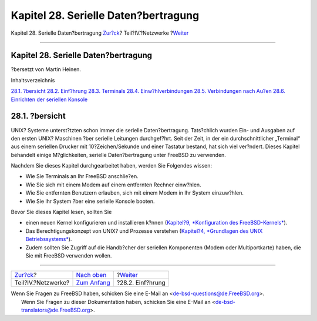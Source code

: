 =====================================
Kapitel 28. Serielle Daten?bertragung
=====================================

.. raw:: html

   <div class="navheader">

Kapitel 28. Serielle Daten?bertragung
`Zur?ck <network-communication.html>`__?
Teil?IV.?Netzwerke
?\ `Weiter <serial.html>`__

--------------

.. raw:: html

   </div>

.. raw:: html

   <div class="chapter">

.. raw:: html

   <div class="titlepage" xmlns="">

.. raw:: html

   <div>

.. raw:: html

   <div>

Kapitel 28. Serielle Daten?bertragung
-------------------------------------

.. raw:: html

   </div>

.. raw:: html

   <div>

?bersetzt von Martin Heinen.

.. raw:: html

   </div>

.. raw:: html

   </div>

.. raw:: html

   </div>

.. raw:: html

   <div class="toc">

.. raw:: html

   <div class="toc-title">

Inhaltsverzeichnis

.. raw:: html

   </div>

`28.1. ?bersicht <serialcomms.html#serial-synopsis>`__
`28.2. Einf?hrung <serial.html>`__
`28.3. Terminals <term.html>`__
`28.4. Einw?hlverbindungen <dialup.html>`__
`28.5. Verbindungen nach Au?en <dialout.html>`__
`28.6. Einrichten der seriellen Konsole <serialconsole-setup.html>`__

.. raw:: html

   </div>

.. raw:: html

   <div class="sect1">

.. raw:: html

   <div class="titlepage" xmlns="">

.. raw:: html

   <div>

.. raw:: html

   <div>

28.1. ?bersicht
---------------

.. raw:: html

   </div>

.. raw:: html

   </div>

.. raw:: html

   </div>

UNIX? Systeme unterst?tzten schon immer die serielle Daten?bertragung.
Tats?chlich wurden Ein- und Ausgaben auf den ersten UNIX? Maschinen ?ber
serielle Leitungen durchgef?hrt. Seit der Zeit, in der ein
durchschnittlicher „Terminal“ aus einem seriellen Drucker mit
10?Zeichen/Sekunde und einer Tastatur bestand, hat sich viel ver?ndert.
Dieses Kapitel behandelt einige M?glichkeiten, serielle Daten?bertragung
unter FreeBSD zu verwenden.

Nachdem Sie dieses Kapitel durchgearbeitet haben, werden Sie Folgendes
wissen:

.. raw:: html

   <div class="itemizedlist">

-  Wie Sie Terminals an Ihr FreeBSD anschlie?en.

-  Wie Sie sich mit einem Modem auf einem entfernten Rechner einw?hlen.

-  Wie Sie entfernten Benutzern erlauben, sich mit einem Modem in Ihr
   System einzuw?hlen.

-  Wie Sie Ihr System ?ber eine serielle Konsole booten.

.. raw:: html

   </div>

Bevor Sie dieses Kapitel lesen, sollten Sie

.. raw:: html

   <div class="itemizedlist">

-  einen neuen Kernel konfigurieren und installieren k?nnen (`Kapitel?9,
   *Konfiguration des FreeBSD-Kernels* <kernelconfig.html>`__).

-  Das Berechtigungskonzept von UNIX? und Prozesse verstehen
   (`Kapitel?4, *Grundlagen des UNIX Betriebssystems* <basics.html>`__).

-  Zudem sollten Sie Zugriff auf die Handb?cher der seriellen
   Komponenten (Modem oder Multiportkarte) haben, die Sie mit FreeBSD
   verwenden wollen.

.. raw:: html

   </div>

.. raw:: html

   </div>

.. raw:: html

   </div>

.. raw:: html

   <div class="navfooter">

--------------

+--------------------------------------------+----------------------------------------------+-------------------------------+
| `Zur?ck <network-communication.html>`__?   | `Nach oben <network-communication.html>`__   | ?\ `Weiter <serial.html>`__   |
+--------------------------------------------+----------------------------------------------+-------------------------------+
| Teil?IV.?Netzwerke?                        | `Zum Anfang <index.html>`__                  | ?28.2. Einf?hrung             |
+--------------------------------------------+----------------------------------------------+-------------------------------+

.. raw:: html

   </div>

| Wenn Sie Fragen zu FreeBSD haben, schicken Sie eine E-Mail an
  <de-bsd-questions@de.FreeBSD.org\ >.
|  Wenn Sie Fragen zu dieser Dokumentation haben, schicken Sie eine
  E-Mail an <de-bsd-translators@de.FreeBSD.org\ >.
